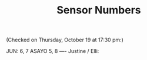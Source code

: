 #+TITLE: Sensor Numbers

(Checked on Thursday, October 19 at 17:30 pm:)

JUN: 6, 7
ASAYO 5, 8
----
Justine / Elli:
